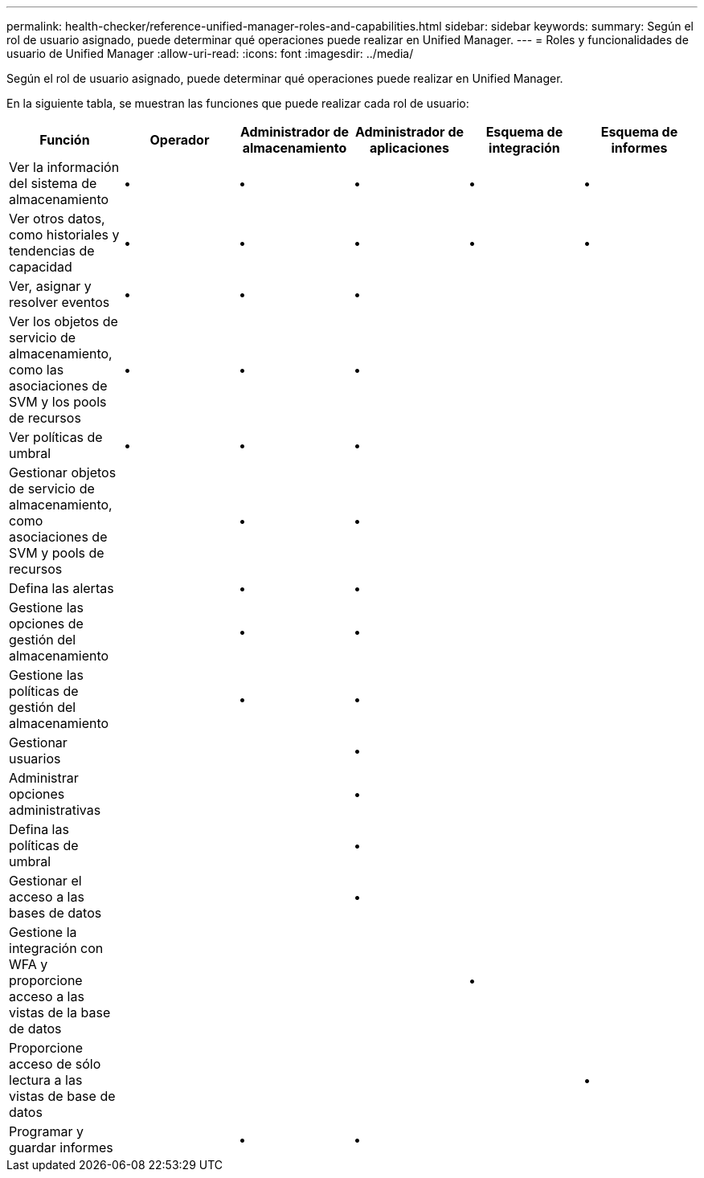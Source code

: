 ---
permalink: health-checker/reference-unified-manager-roles-and-capabilities.html 
sidebar: sidebar 
keywords:  
summary: Según el rol de usuario asignado, puede determinar qué operaciones puede realizar en Unified Manager. 
---
= Roles y funcionalidades de usuario de Unified Manager
:allow-uri-read: 
:icons: font
:imagesdir: ../media/


[role="lead"]
Según el rol de usuario asignado, puede determinar qué operaciones puede realizar en Unified Manager.

En la siguiente tabla, se muestran las funciones que puede realizar cada rol de usuario:

[cols="1a,1a,1a,1a,1a,1a"]
|===
| Función | Operador | Administrador de almacenamiento | Administrador de aplicaciones | Esquema de integración | Esquema de informes 


 a| 
Ver la información del sistema de almacenamiento
 a| 
•
 a| 
•
 a| 
•
 a| 
•
 a| 
•



 a| 
Ver otros datos, como historiales y tendencias de capacidad
 a| 
•
 a| 
•
 a| 
•
 a| 
•
 a| 
•



 a| 
Ver, asignar y resolver eventos
 a| 
•
 a| 
•
 a| 
•
 a| 
 a| 



 a| 
Ver los objetos de servicio de almacenamiento, como las asociaciones de SVM y los pools de recursos
 a| 
•
 a| 
•
 a| 
•
 a| 
 a| 



 a| 
Ver políticas de umbral
 a| 
•
 a| 
•
 a| 
•
 a| 
 a| 



 a| 
Gestionar objetos de servicio de almacenamiento, como asociaciones de SVM y pools de recursos
 a| 
 a| 
•
 a| 
•
 a| 
 a| 



 a| 
Defina las alertas
 a| 
 a| 
•
 a| 
•
 a| 
 a| 



 a| 
Gestione las opciones de gestión del almacenamiento
 a| 
 a| 
•
 a| 
•
 a| 
 a| 



 a| 
Gestione las políticas de gestión del almacenamiento
 a| 
 a| 
•
 a| 
•
 a| 
 a| 



 a| 
Gestionar usuarios
 a| 
 a| 
 a| 
•
 a| 
 a| 



 a| 
Administrar opciones administrativas
 a| 
 a| 
 a| 
•
 a| 
 a| 



 a| 
Defina las políticas de umbral
 a| 
 a| 
 a| 
•
 a| 
 a| 



 a| 
Gestionar el acceso a las bases de datos
 a| 
 a| 
 a| 
•
 a| 
 a| 



 a| 
Gestione la integración con WFA y proporcione acceso a las vistas de la base de datos
 a| 
 a| 
 a| 
 a| 
•
 a| 



 a| 
Proporcione acceso de sólo lectura a las vistas de base de datos
 a| 
 a| 
 a| 
 a| 
 a| 
•



 a| 
Programar y guardar informes
 a| 
 a| 
•
 a| 
•
 a| 
 a| 

|===